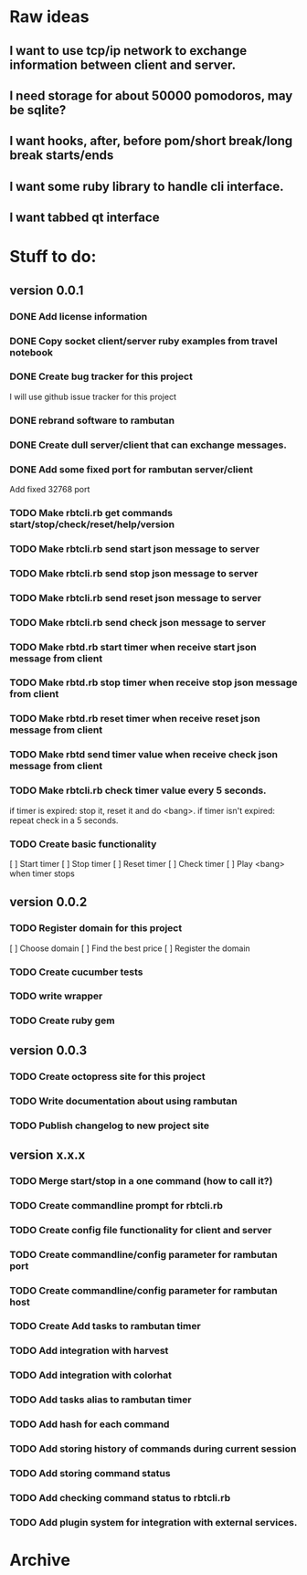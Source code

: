 * Raw ideas
** I want to use tcp/ip network to exchange information between client and server.
** I need storage for about 50000 pomodoros, may be sqlite?
** I want hooks, after, before pom/short break/long break starts/ends
** I want some ruby library to handle cli interface.
** I want tabbed qt interface

* Stuff to do:
** version 0.0.1
*** DONE Add license information
*** DONE Copy socket client/server ruby examples from travel notebook
*** DONE Create bug tracker for this project
  I will use github issue tracker for this project
*** DONE rebrand software to rambutan
*** DONE Create dull server/client that can exchange messages.
*** DONE Add some fixed port for rambutan server/client
  Add fixed 32768 port
*** TODO Make rbtcli.rb get commands start/stop/check/reset/help/version
*** TODO Make rbtcli.rb send start json message to server
*** TODO Make rbtcli.rb send stop json message to server
*** TODO Make rbtcli.rb send reset json message to server
*** TODO Make rbtcli.rb send check json message to server
*** TODO Make rbtd.rb start timer when receive start json message from client
*** TODO Make rbtd.rb stop timer when receive stop json message from client
*** TODO Make rbtd.rb reset timer when receive reset json message from client
*** TODO Make rbtd send timer value when receive check json message from client
*** TODO Make rbtcli.rb check timer value every 5 seconds.
  if timer is expired: stop it, reset it and do <bang>.
  if timer isn't expired: repeat check in a 5 seconds.
*** TODO Create basic functionality
  [ ] Start timer
  [ ] Stop timer
  [ ] Reset timer
  [ ] Check timer
  [ ] Play <bang> when timer stops
** version 0.0.2
*** TODO Register domain for this project
  [ ] Choose domain
  [ ] Find the best price
  [ ] Register the domain
*** TODO Create cucumber tests
*** TODO write wrapper
*** TODO Create ruby gem
** version 0.0.3
*** TODO Create octopress site for this project
*** TODO Write documentation about using rambutan
*** TODO Publish changelog to new project site
** version x.x.x
*** TODO Merge start/stop in a one command (how to call it?) 
*** TODO Create commandline prompt for rbtcli.rb
*** TODO Create config file functionality for client and server
*** TODO Create commandline/config parameter for rambutan port
*** TODO Create commandline/config parameter for rambutan host
*** TODO Create Add tasks to rambutan timer
*** TODO Add integration with harvest
*** TODO Add integration with colorhat
*** TODO Add tasks alias to rambutan timer
*** TODO Add hash for each command
*** TODO Add storing history of commands during current session
*** TODO Add storing command status
*** TODO Add checking command status to rbtcli.rb
*** TODO Add plugin system for integration with external services.
* Archive
